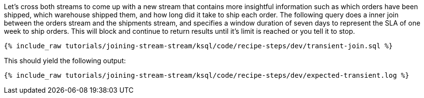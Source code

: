 Let's cross both streams to come up with a new stream that contains more insightful information such as which orders have been shipped, which warehouse shipped them, and how long did it take to ship each order. The following query does a inner join between the orders stream and the shipments stream, and specifies a window duration of seven days to represent the SLA of one week to ship orders. This will block and continue to return results until it's limit is reached or you tell it to stop.

+++++
<pre class="snippet"><code class="sql">{% include_raw tutorials/joining-stream-stream/ksql/code/recipe-steps/dev/transient-join.sql %}</code></pre>
+++++

This should yield the following output:

+++++
<pre class="snippet"><code class="shell">{% include_raw tutorials/joining-stream-stream/ksql/code/recipe-steps/dev/expected-transient.log %}</code></pre>
+++++
